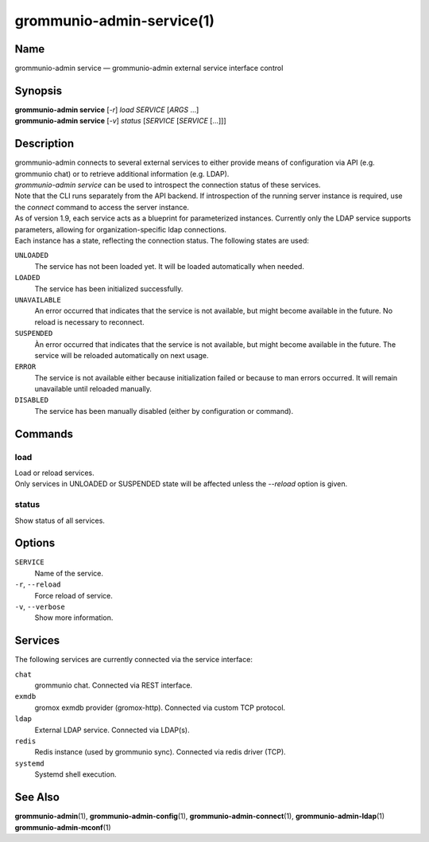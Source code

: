 ..
	SPDX-License-Identifier: CC-BY-SA-4.0 or-later
	SPDX-FileCopyrightText: 2021-2022 grommunio GmbH

==========================
grommunio-admin-service(1)
==========================

Name
====

grommunio-admin service — grommunio-admin external service interface control

Synopsis
========

| **grommunio-admin service** [*-r*] *load* *SERVICE* [*ARGS* …]
| **grommunio-admin service** [*-v*] *status* [*SERVICE* [*SERVICE* […]]]


Description
===========

| grommunio-admin connects to several external services to either provide means
  of configuration via API (e.g. grommunio chat) or to retrieve additional
  information (e.g. LDAP).
| *grommunio-admin service* can be used to introspect the connection status of
  these services.
| Note that the CLI runs separately from the API backend. If introspection of
  the running server instance is required, use the *connect* command to access
  the server instance.
| As of version 1.9, each service acts as a blueprint for parameterized
  instances. Currently only the LDAP service supports parameters, allowing for
  organization-specific ldap connections.
| Each instance has a state, reflecting the connection status. The following
  states are used:

``UNLOADED``
  The service has not been loaded yet. It will be loaded automatically when
  needed.

``LOADED``
  The service has been initialized successfully.

``UNAVAILABLE``
  An error occurred that indicates that the service is not available, but
  might become available in the future. No reload is necessary to reconnect.

``SUSPENDED``
  Àn error occurred that indicates that the service is not available, but
  might become available in the future. The service will be reloaded
  automatically on next usage.

``ERROR``
  The service is not available either because initialization failed or because
  to man errors occurred. It will remain unavailable until reloaded manually.

``DISABLED``
  The service has been manually disabled (either by configuration or command).


Commands
========

load
-----

| Load or reload services.
| Only services in UNLOADED or SUSPENDED state will be affected unless the
  *--reload* option is given.

status
------

| Show status of all services.


Options
=======

``SERVICE``
  Name of the service.

``-r``, ``--reload``
  Force reload of service.

``-v``, ``--verbose``
  Show more information.

Services
========

The following services are currently connected via the service interface:

``chat``
  grommunio chat. Connected via REST interface.

``exmdb``
  gromox exmdb provider (gromox-http). Connected via custom TCP protocol.

``ldap``
  External LDAP service. Connected via LDAP(s).

``redis``
  Redis instance (used by grommunio sync). Connected via redis driver (TCP).

``systemd``
  Systemd shell execution.

See Also
========

**grommunio-admin**\ (1), **grommunio-admin-config**\ (1),
**grommunio-admin-connect**\ (1), **grommunio-admin-ldap**\ (1)
**grommunio-admin-mconf**\ (1)
